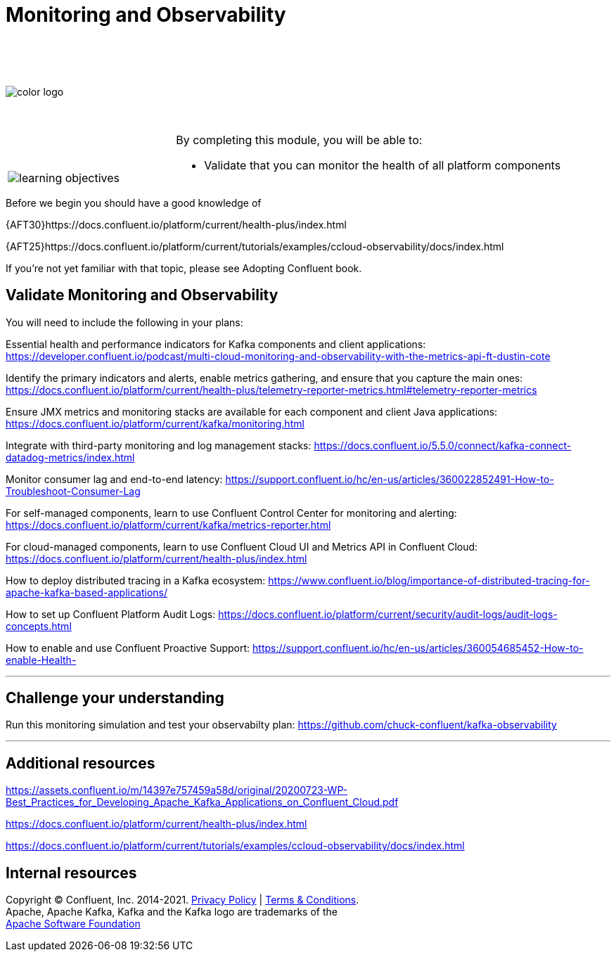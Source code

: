 :imagesdir: ../images/
:source-highlighter: rouge
:icons: font




= Monitoring and Observability

{sp} +
{sp} +
{sp} +


image::color_logo.png[align="center",pdfwidth=75%]


{sp}+



[cols="5a,1a,14a",grid="none",frame="none"]
|===
|

{sp}+
{sp}+

image::learning-objectives.svg[pdfwidth=90%]
|
|
By completing this module, you will be able to:

* Validate that you can monitor the health of all platform components

|===
Before we begin you should have a good knowledge of 


{AFT30}https://docs.confluent.io/platform/current/health-plus/index.html

{AFT25}https://docs.confluent.io/platform/current/tutorials/examples/ccloud-observability/docs/index.html 


If you're not yet familiar with that topic, please see Adopting Confluent book.

== Validate Monitoring and Observability

You will need to include the following in your plans:

Essential health and performance indicators for Kafka components and client applications: https://developer.confluent.io/podcast/multi-cloud-monitoring-and-observability-with-the-metrics-api-ft-dustin-cote


Identify the primary indicators and alerts, enable metrics gathering, and ensure that you capture the main ones: https://docs.confluent.io/platform/current/health-plus/telemetry-reporter-metrics.html#telemetry-reporter-metrics


Ensure JMX metrics and monitoring stacks are available for each component and client Java applications: https://docs.confluent.io/platform/current/kafka/monitoring.html 

Integrate with third-party monitoring and log management stacks: https://docs.confluent.io/5.5.0/connect/kafka-connect-datadog-metrics/index.html 

Monitor consumer lag and end-to-end latency: https://support.confluent.io/hc/en-us/articles/360022852491-How-to-Troubleshoot-Consumer-Lag 

For self-managed components, learn to use Confluent Control Center for monitoring and alerting: https://docs.confluent.io/platform/current/kafka/metrics-reporter.html

For cloud-managed components, learn to use Confluent Cloud UI and Metrics API in Confluent Cloud: https://docs.confluent.io/platform/current/health-plus/index.html

How to deploy distributed tracing in a Kafka ecosystem: https://www.confluent.io/blog/importance-of-distributed-tracing-for-apache-kafka-based-applications/

How to set up Confluent Platform Audit Logs: https://docs.confluent.io/platform/current/security/audit-logs/audit-logs-concepts.html

How to enable and use Confluent Proactive Support: https://support.confluent.io/hc/en-us/articles/360054685452-How-to-enable-Health-


---

== Challenge your understanding

Run this monitoring simulation and test your observabilty plan: https://github.com/chuck-confluent/kafka-observability

---

== Additional resources

https://assets.confluent.io/m/14397e757459a58d/original/20200723-WP-Best_Practices_for_Developing_Apache_Kafka_Applications_on_Confluent_Cloud.pdf 

https://docs.confluent.io/platform/current/health-plus/index.html

https://docs.confluent.io/platform/current/tutorials/examples/ccloud-observability/docs/index.html 

== Internal resources

[.text-center]
Copyright © Confluent, Inc. 2014-2021. https://www.confluent.io/confluent-privacy-statement/[Privacy Policy] | https://www.confluent.io/terms-of-use/[Terms & Conditions]. +
Apache, Apache Kafka, Kafka and the Kafka logo are trademarks of the +
http://www.apache.org/[Apache Software Foundation]
